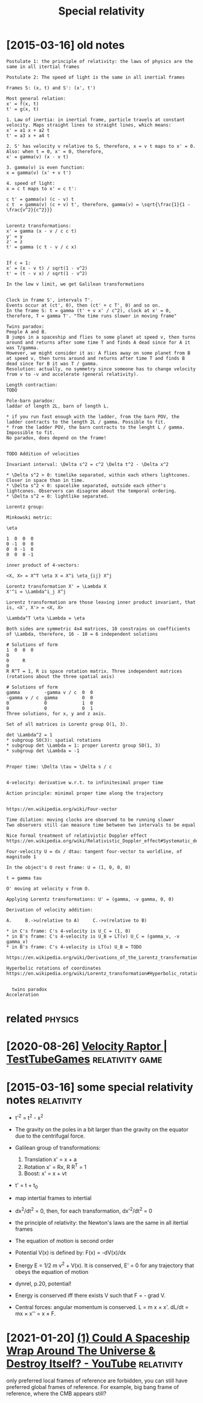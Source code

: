 #+TITLE: Special relativity
#+filetags: relativity

* [2015-03-16] old notes
:PROPERTIES:
:ID:       ldnts
:END:
: Postulate 1: the principle of relativity: the laws of physics are the same in all itertial frames
: 
: Postulate 2: The speed of light is the same in all inertial frames
: 
: Frames S: (x, t) and S': (x', t')
: 
: Most general relation:
: x' = f(x, t)
: t' = g(x, t)
: 
: 1. Law of inertia: in inertial frame, particle travels at constant velocity. Maps straight lines to straight lines, which means:
: x' = a1 x + a2 t
: t' = a3 x + a4 t
: 
: 2. S' has velocity v relative to S, therefore, x = v t maps to x' = 0. Also: when t = 0, x' = 0, therefore,
: x' = gamma(v) (x - v t)
: 
: 3. gamma(v) is even function:
: x = gamma(v) (x' + v t')
: 
: 4. speed of light:
: x = c t maps to x' = c t':
: 
: c t' = gamma(v) (c - v) t
: c t  = gamma(v) (c + v) t', therefore, gamma(v) = \sqrt{\frac{1}{1 - \frac{v^2}{c^2}}}
: 
: 
: Lorentz transformations:
: x' = gamma (x - v / c c t)
: y' = y
: z' = z
: t' = gamma (c t - v / c x)
: 
: 
: If c = 1:
: x' = (x - v t) / sqrt(1 - v^2)
: t' = (t - v x) / sqrt(1 - v^2)
: 
: In the low v limit, we get Galilean transformations
: 
: 
: Clock in frame S', intervals T'.
: Events occur at (ct', 0), then (ct' + c T', 0) and so on.
: In the frame S: t = gamma (t' + v x' / c^2), clock at x' = 0, therefore, T = gamma T'. "The time runs slower in moving frame"
: 
: Twins paradox:
: People A and B.
: B jumps in a spaceship and flies to some planet at speed v, then turns around and returns after some time T and finds A dead since for A it was T/gamma.
: However, we might consider it as: A flies away on some planet from B at speed v, then turns around and returns after time T and finds B dead since for B it was T / gamma.
: Resolution: actually, no symmetry since someone has to change velocity from v to -v and accelerate (general relativity).
: 
: Length contraction:
: TODO
: 
: Pole-barn paradox:
: laddar of length 2L, barn of length L.
: 
: * if you run fast enough with the ladder, from the barn POV, the ladder contracts to the length 2L / gamma. Possible to fit.
: * from the ladder POV, the barn contracts to the lenght L / gamma. Impossible to fit.
: No paradox, does depend on the frame!
: 
: 
: TODO Addition of velocities
: 
: Invariant interval: \Delta s^2 = c^2 \Delta t^2 - \Delta x^2
: 
: * \Delta s^2 > 0: timelike separated, within each others lightcones. Closer in space than in time.
: * \Delta s^2 < 0: spacelike separated, outside each other's lightcones. Observers can disagree about the temporal ordering.
: * \Delta s^2 = 0: lightlike separated.
: 
: Lorentz group:
: 
: Minkowski metric:
: 
: \eta
: 
: 1  0  0  0
: 0 -1  0  0
: 0  0 -1  0
: 0  0  0 -1
: 
: inner product of 4-vectors:
: 
: <X, X> = X^T \eta X = X^i \eta_{ij} X^j
: 
: Lorentz transformation X' = \Lambda X
: X'^i = \Lambda^i_j X^j
: 
: Lorentz transformation are those leaving inner product invariant, that is, <X', X'> = <X, X>
: 
: \Lambda^T \eta \Lambda = \eta
: 
: Both sides are symmetric 4x4 matrices, 10 constrains on coefficients of \Lambda, therefore, 16 - 10 = 6 independent solutions
: 
: # Solutions of form
: 1  0  0  0
: 0
: 0     R
: 0
: R R^T = 1, R is space rotation matrix. Three independent matrices (rotations about the three spatial axis)
: 
: # Solutions of form
: gamma         -gamma v / c  0  0
: -gamma v / c  gamma         0  0
: 0             0             1  0
: 0             0             0  1
: Three solutions, for x, y and z axis.
: 
: Set of all matrices is Lorentz group O(1, 3).
: 
: det \Lambda^2 = 1
: * subgroup SO(3): spatial rotations
: * subgroup det \Lambda = 1: proper Lorentz group SO(1, 3)
: * subgroup det \Lambda = -1
: 
: 
: Proper time: \Delta \tau = \Delta s / c
: 
: 
: 4-velocity: derivative w.r.t. to infinitesimal proper time
: 
: Action principle: minimal proper time along the trajectory
: 
: 
: https://en.wikipedia.org/wiki/Four-vector
: 
: Time dilation: moving clocks are observed to be running slower
: Two observers still can measure time between two intervals to be equal
: 
: Nice formal treatment of relativistic Doppler effect https://en.wikipedia.org/wiki/Relativistic_Doppler_effect#Systematic_derivation_for_inertial_observers
: 
: Four-velocity U = dx / dtau: tangent four-vector to worldline, of magnitude 1
: 
: In the object's O rest frame: U = (1, 0, 0, 0)
: 
: t = gamma tau
: 
: O' moving at velocity v from O.
: 
: Applying Lorentz transformations: U' = (gamma, -v gamma, 0, 0)
: 
: Derivation of velocity addition:
: 
: A.     B.->u(relative to A)     C.->v(relative to B)
: 
: * in C's frame: C's 4-velocity is U_C = (1, 0)
: * in B's frame: C's 4-velocity is U_B = LT(v) U_C = (gamma_v, -v gamma_v)
: * in B's frame: C's 4-velocity is LT(u) U_B = TODO
: 
: https://en.wikipedia.org/wiki/Derivations_of_the_Lorentz_transformations
: 
: Hyperbolic rotations of coordinates https://en.wikipedia.org/wiki/Lorentz_transformation#Hyperbolic_rotation_of_coordinates
: 
: 
: 	twins paradox
: Acceleration


* related                                                           :physics:
:PROPERTIES:
:ID:       rltd
:END:
* [2020-08-26] [[https://testtubegames.com/velocityraptor.html][Velocity Raptor | TestTubeGames]] :relativity:game:
:PROPERTIES:
:ID:       ststtbgmscmvlctyrptrhtmlvlctyrptrtsttbgms
:END:
* [2015-03-16] some special relativity notes                     :relativity:
:PROPERTIES:
:ID:       smspclrltvtynts
:END:
- t'^2 = t^2 - x^2
- The gravity on the poles in a bit larger than the gravity on the equator due to the centrifugal force.
- Galilean group of transformations:

  1. Translation x' = x + a
  2. Rotation x' = Rx, R R^T = 1
  3. Boost: x' = x + vt

- t' = t + t_0
- map intertial frames to intertial
- dx^2/dt^2 = 0, then, for each transformation, dx'^2/dt^2 = 0
- the principle of relativity: the Newton's laws are the same in all itertial frames
- The equation of motion is second order
- Potential V(x) is defined by: F(x) = -dV(x)/dx
- Energy E = 1/2 m v^2 + V(x). It is conserved, E' = 0 for any trajectory that obeys the equation of motion
- dynrel, p.20, potential!
- Energy is conserved iff there exists V such that F = - grad V.
- Central forces: angular momentum is conserved. L = m x \times x'. dL/dt = mx \times x'' = x \times F.
* [2021-01-20] [[https://www.youtube.com/watch?v=6MfJ59lkABY][(1) Could A Spaceship Wrap Around The Universe & Destroy Itself? - YouTube]] :relativity:
:PROPERTIES:
:ID:       swwwytbcmwtchvmfjlkbycldspwrprndthnvrsdstrytslfytb
:END:
only preferred local frames of reference are forbidden, you can still have preferred global frames of reference. For example, big bang frame of reference, where the CMB appears still?
